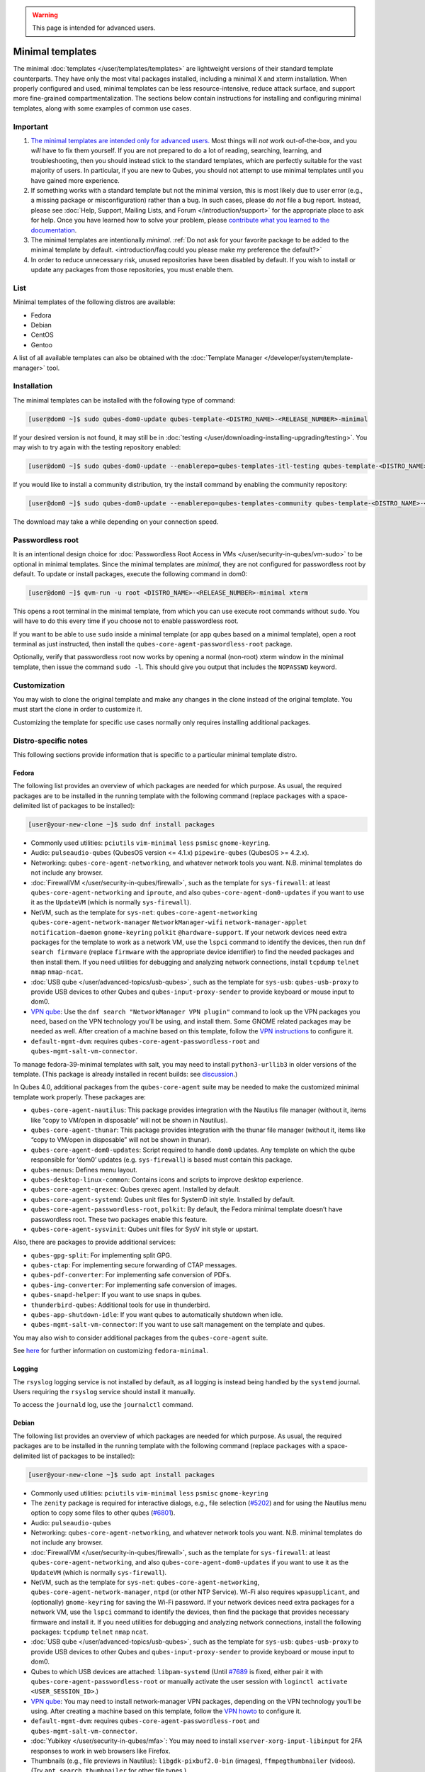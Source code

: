 .. warning::
      This page is intended for advanced users.

=================
Minimal templates
=================


The minimal :doc:`templates </user/templates/templates>` are lightweight versions of
their standard template counterparts. They have only the most vital
packages installed, including a minimal X and xterm installation. When
properly configured and used, minimal templates can be less
resource-intensive, reduce attack surface, and support more fine-grained
compartmentalization. The sections below contain instructions for
installing and configuring minimal templates, along with some examples
of common use cases.

Important
---------


1. `The minimal templates are intended only for advanced users. <https://forum.qubes-os.org/t/9717/15>`__ Most things will
   *not* work out-of-the-box, and you *will* have to fix them yourself.
   If you are not prepared to do a lot of reading, searching, learning,
   and troubleshooting, then you should instead stick to the standard
   templates, which are perfectly suitable for the vast majority of
   users. In particular, if you are new to Qubes, you should not attempt
   to use minimal templates until you have gained more experience.

2. If something works with a standard template but not the minimal
   version, this is most likely due to user error (e.g., a missing
   package or misconfiguration) rather than a bug. In such cases, please
   do *not* file a bug report. Instead, please see :doc:`Help, Support, Mailing Lists, and Forum </introduction/support>` for the appropriate place to
   ask for help. Once you have learned how to solve your problem, please
   `contribute what you learned to the documentation <https://www.qubes-os.org/doc/how-to-edit-the-documentation/>`__.

3. The minimal templates are intentionally *minimal*. :ref:`Do not ask for your favorite package to be added to the minimal template by default. <introduction/faq:could you please make my preference the default?>`

4. In order to reduce unnecessary risk, unused repositories have been
   disabled by default. If you wish to install or update any packages
   from those repositories, you must enable them.



List
----


Minimal templates of the following distros are available:

- Fedora

- Debian

- CentOS

- Gentoo



A list of all available templates can also be obtained with the
:doc:`Template Manager </developer/system/template-manager>` tool.

Installation
------------


The minimal templates can be installed with the following type of
command:

.. code:: bash

      [user@dom0 ~]$ sudo qubes-dom0-update qubes-template-<DISTRO_NAME>-<RELEASE_NUMBER>-minimal


If your desired version is not found, it may still be in
:doc:`testing </user/downloading-installing-upgrading/testing>`. You may wish to try again with the testing
repository enabled:

.. code:: bash

      [user@dom0 ~]$ sudo qubes-dom0-update --enablerepo=qubes-templates-itl-testing qubes-template-<DISTRO_NAME>-<RELEASE_NUMBER>-minimal


If you would like to install a community distribution, try the install
command by enabling the community repository:

.. code:: bash

      [user@dom0 ~]$ sudo qubes-dom0-update --enablerepo=qubes-templates-community qubes-template-<DISTRO_NAME>-<RELEASE_NUMBER>-minimal


The download may take a while depending on your connection speed.

Passwordless root
-----------------


It is an intentional design choice for :doc:`Passwordless Root Access in VMs </user/security-in-qubes/vm-sudo>` to be optional in minimal templates. Since the
minimal templates are *minimal*, they are not configured for
passwordless root by default. To update or install packages, execute the
following command in dom0:

.. code:: bash

      [user@dom0 ~]$ qvm-run -u root <DISTRO_NAME>-<RELEASE_NUMBER>-minimal xterm


This opens a root terminal in the minimal template, from which you can
use execute root commands without ``sudo``. You will have to do this
every time if you choose not to enable passwordless root.

If you want to be able to use ``sudo`` inside a minimal template (or app
qubes based on a minimal template), open a root terminal as just
instructed, then install the ``qubes-core-agent-passwordless-root``
package.

Optionally, verify that passwordless root now works by opening a normal
(non-root) xterm window in the minimal template, then issue the command
``sudo -l``. This should give you output that includes the ``NOPASSWD``
keyword.

Customization
-------------


You may wish to clone the original template and make any changes in the
clone instead of the original template. You must start the clone in
order to customize it.

Customizing the template for specific use cases normally only requires
installing additional packages.

Distro-specific notes
---------------------


This following sections provide information that is specific to a
particular minimal template distro.

Fedora
^^^^^^


The following list provides an overview of which packages are needed for
which purpose. As usual, the required packages are to be installed in
the running template with the following command (replace ``packages``
with a space-delimited list of packages to be installed):

.. code:: bash

      [user@your-new-clone ~]$ sudo dnf install packages



- Commonly used utilities: ``pciutils`` ``vim-minimal`` ``less``
  ``psmisc`` ``gnome-keyring``.

- Audio: ``pulseaudio-qubes`` (QubesOS version <= 4.1.x)
  ``pipewire-qubes`` (QubesOS >= 4.2.x).

- Networking: ``qubes-core-agent-networking``, and whatever network
  tools you want. N.B. minimal templates do not include any browser.

- :doc:`FirewallVM </user/security-in-qubes/firewall>`, such as the template for
  ``sys-firewall``: at least ``qubes-core-agent-networking`` and
  ``iproute``, and also ``qubes-core-agent-dom0-updates`` if you want
  to use it as the ``UpdateVM`` (which is normally ``sys-firewall``).

- NetVM, such as the template for ``sys-net``:
  ``qubes-core-agent-networking`` ``qubes-core-agent-network-manager``
  ``NetworkManager-wifi`` ``network-manager-applet``
  ``notification-daemon`` ``gnome-keyring`` ``polkit``
  ``@hardware-support``. If your network devices need extra packages
  for the template to work as a network VM, use the ``lspci`` command
  to identify the devices, then run ``dnf search firmware`` (replace
  ``firmware`` with the appropriate device identifier) to find the
  needed packages and then install them. If you need utilities for
  debugging and analyzing network connections, install ``tcpdump``
  ``telnet`` ``nmap`` ``nmap-ncat``.

- :doc:`USB qube </user/advanced-topics/usb-qubes>`, such as the template for ``sys-usb``:
  ``qubes-usb-proxy`` to provide USB devices to other Qubes and
  ``qubes-input-proxy-sender`` to provide keyboard or mouse input to
  dom0.

- `VPN qube <https://forum.qubes-os.org/t/19061>`__: Use the
  ``dnf search "NetworkManager VPN plugin"`` command to look up the VPN
  packages you need, based on the VPN technology you’ll be using, and
  install them. Some GNOME related packages may be needed as well.
  After creation of a machine based on this template, follow the `VPN instructions <https://forum.qubes-os.org/t/19061#set-up-a-proxyvm-as-a-vpn-gateway-using-networkmanager>`__
  to configure it.

- ``default-mgmt-dvm``: requires ``qubes-core-agent-passwordless-root``
  and ``qubes-mgmt-salt-vm-connector``.



To manage fedora-39-minimal templates with salt, you may need to install
``python3-urllib3`` in older versions of the template. (This package is
already installed in recent builds: see
`discussion <https://github.com/QubesOS/qubes-issues/issues/8806>`__.)

In Qubes 4.0, additional packages from the ``qubes-core-agent`` suite
may be needed to make the customized minimal template work properly.
These packages are:

- ``qubes-core-agent-nautilus``: This package provides integration with
  the Nautilus file manager (without it, items like “copy to VM/open in
  disposable” will not be shown in Nautilus).

- ``qubes-core-agent-thunar``: This package provides integration with
  the thunar file manager (without it, items like “copy to VM/open in
  disposable” will not be shown in thunar).

- ``qubes-core-agent-dom0-updates``: Script required to handle ``dom0``
  updates. Any template on which the qube responsible for ‘dom0’
  updates (e.g. ``sys-firewall``) is based must contain this package.

- ``qubes-menus``: Defines menu layout.

- ``qubes-desktop-linux-common``: Contains icons and scripts to improve
  desktop experience.

- ``qubes-core-agent-qrexec``: Qubes qrexec agent. Installed by
  default.

- ``qubes-core-agent-systemd``: Qubes unit files for SystemD init
  style. Installed by default.

- ``qubes-core-agent-passwordless-root``, ``polkit``: By default, the
  Fedora minimal template doesn’t have passwordless root. These two
  packages enable this feature.

- ``qubes-core-agent-sysvinit``: Qubes unit files for SysV init style
  or upstart.



Also, there are packages to provide additional services:

- ``qubes-gpg-split``: For implementing split GPG.

- ``qubes-ctap``: For implementing secure forwarding of CTAP messages.

- ``qubes-pdf-converter``: For implementing safe conversion of PDFs.

- ``qubes-img-converter``: For implementing safe conversion of images.

- ``qubes-snapd-helper``: If you want to use snaps in qubes.

- ``thunderbird-qubes``: Additional tools for use in thunderbird.

- ``qubes-app-shutdown-idle``: If you want qubes to automatically
  shutdown when idle.

- ``qubes-mgmt-salt-vm-connector``: If you want to use salt management
  on the template and qubes.



You may also wish to consider additional packages from the
``qubes-core-agent`` suite.

See `here <https://forum.qubes-os.org/t/18999>`__ for further
information on customizing ``fedora-minimal``.

Logging
^^^^^^^


The ``rsyslog`` logging service is not installed by default, as all
logging is instead being handled by the ``systemd`` journal. Users
requiring the ``rsyslog`` service should install it manually.

To access the ``journald`` log, use the ``journalctl`` command.

Debian
^^^^^^


The following list provides an overview of which packages are needed for
which purpose. As usual, the required packages are to be installed in
the running template with the following command (replace ``packages``
with a space-delimited list of packages to be installed):

.. code:: bash

      [user@your-new-clone ~]$ sudo apt install packages



- Commonly used utilities: ``pciutils`` ``vim-minimal`` ``less``
  ``psmisc`` ``gnome-keyring``

- The ``zenity`` package is required for interactive dialogs, e.g.,
  file selection
  (`#5202 <https://github.com/QubesOS/qubes-issues/issues/5202>`__) and
  for using the Nautilus menu option to copy some files to other qubes
  (`#6801 <https://github.com/QubesOS/qubes-issues/issues/6801>`__).

- Audio: ``pulseaudio-qubes``

- Networking: ``qubes-core-agent-networking``, and whatever network
  tools you want. N.B. minimal templates do not include any browser.

- :doc:`FirewallVM </user/security-in-qubes/firewall>`, such as the template for
  ``sys-firewall``: at least ``qubes-core-agent-networking``, and also
  ``qubes-core-agent-dom0-updates`` if you want to use it as the
  ``UpdateVM`` (which is normally ``sys-firewall``).

- NetVM, such as the template for ``sys-net``:
  ``qubes-core-agent-networking``,
  ``qubes-core-agent-network-manager``, ``ntpd`` (or other NTP
  Service). Wi-Fi also requires ``wpasupplicant``, and (optionally)
  ``gnome-keyring`` for saving the Wi-Fi password. If your network
  devices need extra packages for a network VM, use the ``lspci``
  command to identify the devices, then find the package that provides
  necessary firmware and install it. If you need utilities for
  debugging and analyzing network connections, install the following
  packages: ``tcpdump`` ``telnet`` ``nmap`` ``ncat``.

- :doc:`USB qube </user/advanced-topics/usb-qubes>`, such as the template for ``sys-usb``:
  ``qubes-usb-proxy`` to provide USB devices to other Qubes and
  ``qubes-input-proxy-sender`` to provide keyboard or mouse input to
  dom0.

- Qubes to which USB devices are attached: ``libpam-systemd`` (Until
  `#7689 <https://github.com/QubesOS/qubes-issues/issues/7689>`__ is
  fixed, either pair it with ``qubes-core-agent-passwordless-root`` or
  manually activate the user session with
  ``loginctl activate <USER_SESSION_ID>``.)

- `VPN qube <https://forum.qubes-os.org/t/19061>`__: You may need to
  install network-manager VPN packages, depending on the VPN technology
  you’ll be using. After creating a machine based on this template,
  follow the `VPN howto <https://forum.qubes-os.org/t/19061#set-up-a-proxyvm-as-a-vpn-gateway-using-networkmanager>`__
  to configure it.

- ``default-mgmt-dvm``: requires ``qubes-core-agent-passwordless-root``
  and ``qubes-mgmt-salt-vm-connector``.

- :doc:`Yubikey </user/security-in-qubes/mfa>`: You may need to install
  ``xserver-xorg-input-libinput`` for 2FA responses to work in web
  browsers like Firefox.

- Thumbnails (e.g., file previews in Nautilus):
  ``libgdk-pixbuf2.0-bin`` (images), ``ffmpegthumbnailer`` (videos).
  (Try ``apt search thumbnailer`` for other file types.)



In Qubes 4.0, additional packages from the ``qubes-core-agent`` suite
may be needed to make the customized minimal template work properly.
These packages are:

- ``qubes-core-agent-nautilus``: This package provides integration with
  the Nautilus file manager (without it, items like “copy to VM/open in
  disposable” will not be shown in Nautilus).

- ``qubes-core-agent-thunar``: This package provides integration with
  the thunar file manager (without it, items like “copy to VM/open in
  disposable” will not be shown in thunar).

- ``qubes-core-agent-dom0-updates``: Script required to handle ``dom0``
  updates. Any template on which the qube responsible for ‘dom0’
  updates (e.g. ``sys-firewall``) is based must contain this package.

- ``qubes-menus``: Defines menu layout.

- ``qubes-desktop-linux-common``: Contains icons and scripts to improve
  desktop experience.



Also, there are packages to provide additional services:

- ``qubes-gpg-split``: For implementing split GPG.

- ``qubes-ctap``: For implementing secure forwarding of CTAP messages.

- ``qubes-pdf-converter``: For implementing safe conversion of PDFs.

- ``qubes-img-converter``: For implementing safe conversion of images.

- ``qubes-snapd-helper``: If you want to use snaps in qubes.

- ``qubes-thunderbird``: Additional tools for use in thunderbird.

- ``qubes-app-shutdown-idle``: If you want qubes to automatically
  shutdown when idle.

- ``qubes-mgmt-salt-vm-connector``: If you want to use salt management
  on the template and qubes.



Documentation on all of these can be found in the :doc:`docs </index>`.

You could, of course, use ``qubes-vm-recommended`` to automatically
install many of these, but in that case you are well on the way to a
standard Debian template.

CentOS
^^^^^^


The following list provides an overview of which packages are needed for
which purpose. As usual, the required packages are to be installed in
the running template with the following command (replace ``packages``
with a space-delimited list of packages to be installed):

.. code:: bash

      [user@your-new-clone ~]$ sudo yum install packages



- Commonly used utilities: ``pciutils`` ``vim-minimal`` ``less``
  ``psmisc`` ``gnome-keyring``

- Audio: ``pulseaudio-qubes``.

- Networking: ``qubes-core-agent-networking``, and whatever network
  tools you want. N.B. minimal templates do not include any browser.

- :doc:`FirewallVM </user/security-in-qubes/firewall>`, such as the template for
  ``sys-firewall``: at least ``qubes-core-agent-networking``, and also
  ``qubes-core-agent-dom0-updates`` if you want to use it as the
  ``UpdateVM`` (which is normally ``sys-firewall``).

- NetVM, such as the template for ``sys-net``:
  ``qubes-core-agent-networking`` ``qubes-core-agent-network-manager``
  ``NetworkManager-wifi`` ``network-manager-applet``
  ``notification-daemon`` ``gnome-keyring``. If your network devices
  need extra packages for a network VM, use the ``lspci`` command to
  identify the devices, then find the package that provides necessary
  firnware and install it. If you need utilities for debugging and
  analyzing network connections, install the following packages:
  ``tcpdump`` ``telnet`` ``nmap`` ``nmap-ncat``

- :doc:`USB qube </user/advanced-topics/usb-qubes>`, such as the template for ``sys-usb``:
  ``qubes-usb-proxy`` to provide USB devices to other Qubes and
  ``qubes-input-proxy-sender`` to provide keyboard or mouse input to
  dom0.

- `VPN qube <https://forum.qubes-os.org/t/19061>`__: You may need to
  install network-manager VPN packages, depending on the VPN technology
  you’ll be using. After creating a machine based on this template,
  follow the `VPN howto <https://forum.qubes-os.org/t/19061#set-up-a-proxyvm-as-a-vpn-gateway-using-networkmanager>`__
  to configure it.

- ``default-mgmt-dvm``: requires ``qubes-core-agent-passwordless-root``
  and ``qubes-mgmt-salt-vm-connector``.



In Qubes 4.0, additional packages from the ``qubes-core-agent`` suite
may be needed to make the customized minimal template work properly.
These packages are:

- ``qubes-core-agent-nautilus``: This package provides integration with
  the Nautilus file manager (without it, items like “copy to VM/open in
  disposable” will not be shown in Nautilus).

- ``qubes-core-agent-thunar``: This package provides integration with
  the thunar file manager (without it, items like “copy to VM/open in
  disposable” will not be shown in thunar).

- ``qubes-core-agent-dom0-updates``: Script required to handle ``dom0``
  updates. Any template on which the qube responsible for ‘dom0’
  updates (e.g. ``sys-firewall``) is based must contain this package.

- ``qubes-menus``: Defines menu layout.

- ``qubes-desktop-linux-common``: Contains icons and scripts to improve
  desktop experience.



Also, there are packages to provide additional services:

- ``qubes-gpg-split``: For implementing split GPG.

- ``qubes-pdf-converter``: For implementing safe conversion of PDFs.

- ``qubes-img-converter``: For implementing safe conversion of images.

- ``qubes-snapd-helper``: If you want to use snaps in qubes.

- ``qubes-mgmt-salt-vm-connector``: If you want to use salt management
  on the template and qubes.



Documentation on all of these can be found in the :doc:`docs </index>`.

You could, of course, use ``qubes-vm-recommended`` to automatically
install many of these, but in that case you are well on the way to a
standard Debian template.
